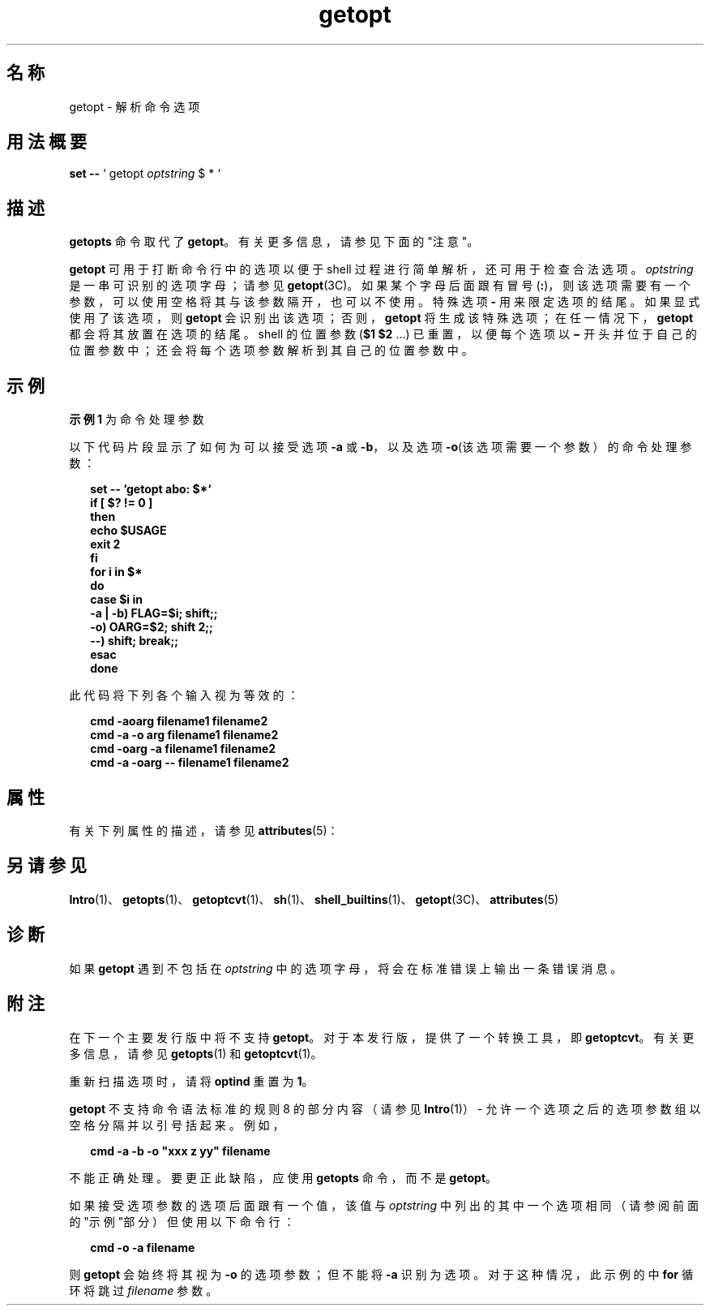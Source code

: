 '\" te
.\" 版权所有 1989 AT&T
.\" 版权所有 2000，Oracle 和/或其附属公司。保留所有权利。
.TH getopt 1 "2000 年 1 月 7 日" "SunOS 5.11" "用户命令"
.SH 名称
getopt \- 解析命令选项
.SH 用法概要
.LP
.nf
\fBset\fR \fB--\fR ` getopt \fIoptstring\fR $ * `
.fi

.SH 描述
.sp
.LP
\fBgetopts\fR 命令取代了 \fBgetopt\fR。有关更多信息，请参见下面的"注意"。
.sp
.LP
\fBgetopt\fR 可用于打断命令行中的选项以便于 shell 过程进行简单解析，还可用于检查合法选项。\fIoptstring\fR 是一串可识别的选项字母；请参见 \fBgetopt\fR(3C)。如果某个字母后面跟有冒号 (\fB:\fR)，则该选项需要有一个参数，可以使用空格将其与该参数隔开，也可以不使用。特殊选项 \fB-\fR 用来限定选项的结尾。如果显式使用了该选项，则 \fBgetopt\fR 会识别出该选项；否则，\fBgetopt\fR 将生成该特殊选项；在任一情况下，\fBgetopt\fR 都会将其放置在选项的结尾。shell 的位置参数 (\fB$1 $2\fR .\|.\|.\|) 已重置，以便每个选项以 \fB\(mi\fR 开头并位于自己的位置参数中；还会将每个选项参数解析到其自己的位置参数中。
.SH 示例
.LP
\fB示例 1 \fR为命令处理参数
.sp
.LP
以下代码片段显示了如何为可以接受选项 \fB-a\fR 或 \fB-b\fR，以及选项 \fB-o\fR(该选项需要一个参数）的命令处理参数：

.sp
.in +2
.nf
\fBset -- `getopt abo: $*`
if [ $? != 0 ]
then
           echo $USAGE
           exit 2
fi
for i in $*
do
           case $i in
           -a | -b)     FLAG=$i; shift;;
           -o)           OARG=$2; shift 2;;
           --)           shift; break;;
           esac
done\fR
.fi
.in -2
.sp

.sp
.LP
此代码将下列各个输入视为等效的：

.sp
.in +2
.nf
\fBcmd -aoarg filename1 filename2
cmd -a -o arg filename1 filename2
cmd -oarg -a filename1 filename2
cmd -a -oarg -- filename1 filename2\fR
.fi
.in -2
.sp

.SH 属性
.sp
.LP
有关下列属性的描述，请参见 \fBattributes\fR(5)：
.sp

.sp
.TS
tab() box;
cw(2.75i) |cw(2.75i) 
lw(2.75i) |lw(2.75i) 
.
属性类型属性值
_
可用性system/core-os
CSIenabled（已启用）
.TE

.SH 另请参见
.sp
.LP
\fBIntro\fR(1)、\fBgetopts\fR(1)、\fBgetoptcvt\fR(1)、\fBsh\fR(1)、\fBshell_builtins\fR(1)、\fBgetopt\fR(3C)、\fBattributes\fR(5) 
.SH 诊断
.sp
.LP
如果 \fBgetopt\fR 遇到不包括在 \fIoptstring\fR 中的选项字母，将会在标准错误上输出一条错误消息。
.SH 附注
.sp
.LP
在下一个主要发行版中将不支持 \fBgetopt\fR。对于本发行版，提供了一个转换工具，即 \fBgetoptcvt\fR。有关更多信息，请参见 \fBgetopts\fR(1) 和 \fBgetoptcvt\fR(1)。
.sp
.LP
重新扫描选项时，请将 \fBoptind\fR 重置为 \fB1\fR。
.sp
.LP
\fBgetopt\fR 不支持命令语法标准的规则 8 的部分内容（请参见 \fBIntro\fR(1)） - 允许一个选项之后的选项参数组以空格分隔并以引号括起来。例如，
.sp
.in +2
.nf
\fBcmd -a -b -o "xxx z yy" filename\fR
.fi
.in -2
.sp

.sp
.LP
不能正确处理。要更正此缺陷，应使用 \fBgetopts\fR 命令，而不是 \fBgetopt\fR。
.sp
.LP
如果接受选项参数的选项后面跟有一个值，该值与 \fIoptstring\fR 中列出的其中一个选项相同（请参阅前面的"示例"部分）但使用以下命令行： 
.sp
.in +2
.nf
\fBcmd -o -a filename\fR
.fi
.in -2
.sp

.sp
.LP
则 \fBgetopt\fR 会始终将其视为 \fB-o\fR 的选项参数；但不能将 \fB-a\fR 识别为选项。对于这种情况，此示例的中 \fBfor\fR 循环将跳过 \fIfilename\fR 参数。

